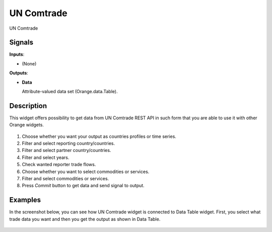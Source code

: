 UN Comtrade
===========

.. figure:: icons/uncomtrade.png

UN Comtrade

Signals
-------

**Inputs**:

-  (None)

**Outputs**:

-  **Data**

   Attribute-valued data set (Orange.data.Table).


Description
-----------

This widget offers possibility to get data from UN Comtrade REST API
in such form that you are able to use it with other Orange widgets.

.. figure:: images/widget-stamped.png

1. Choose whether you want your output as countries profiles or time series.

2. Filter and select reporting country/countries.

3. Filter and select partner country/countries.

4. Filter and select years.

5. Check wanted reporter trade flows.

6. Choose whether you want to select commodities or services.

7. Filter and select commodities or services.

8. Press *Commit* button to get data and send signal to output.


Examples
--------

In the screenshot below, you can see how UN Comtrade widget is connected to Data Table widget.
First, you select what trade data you want and then you get the output as shown in Data Table.

.. figure:: images/widget_to_data_table.png
